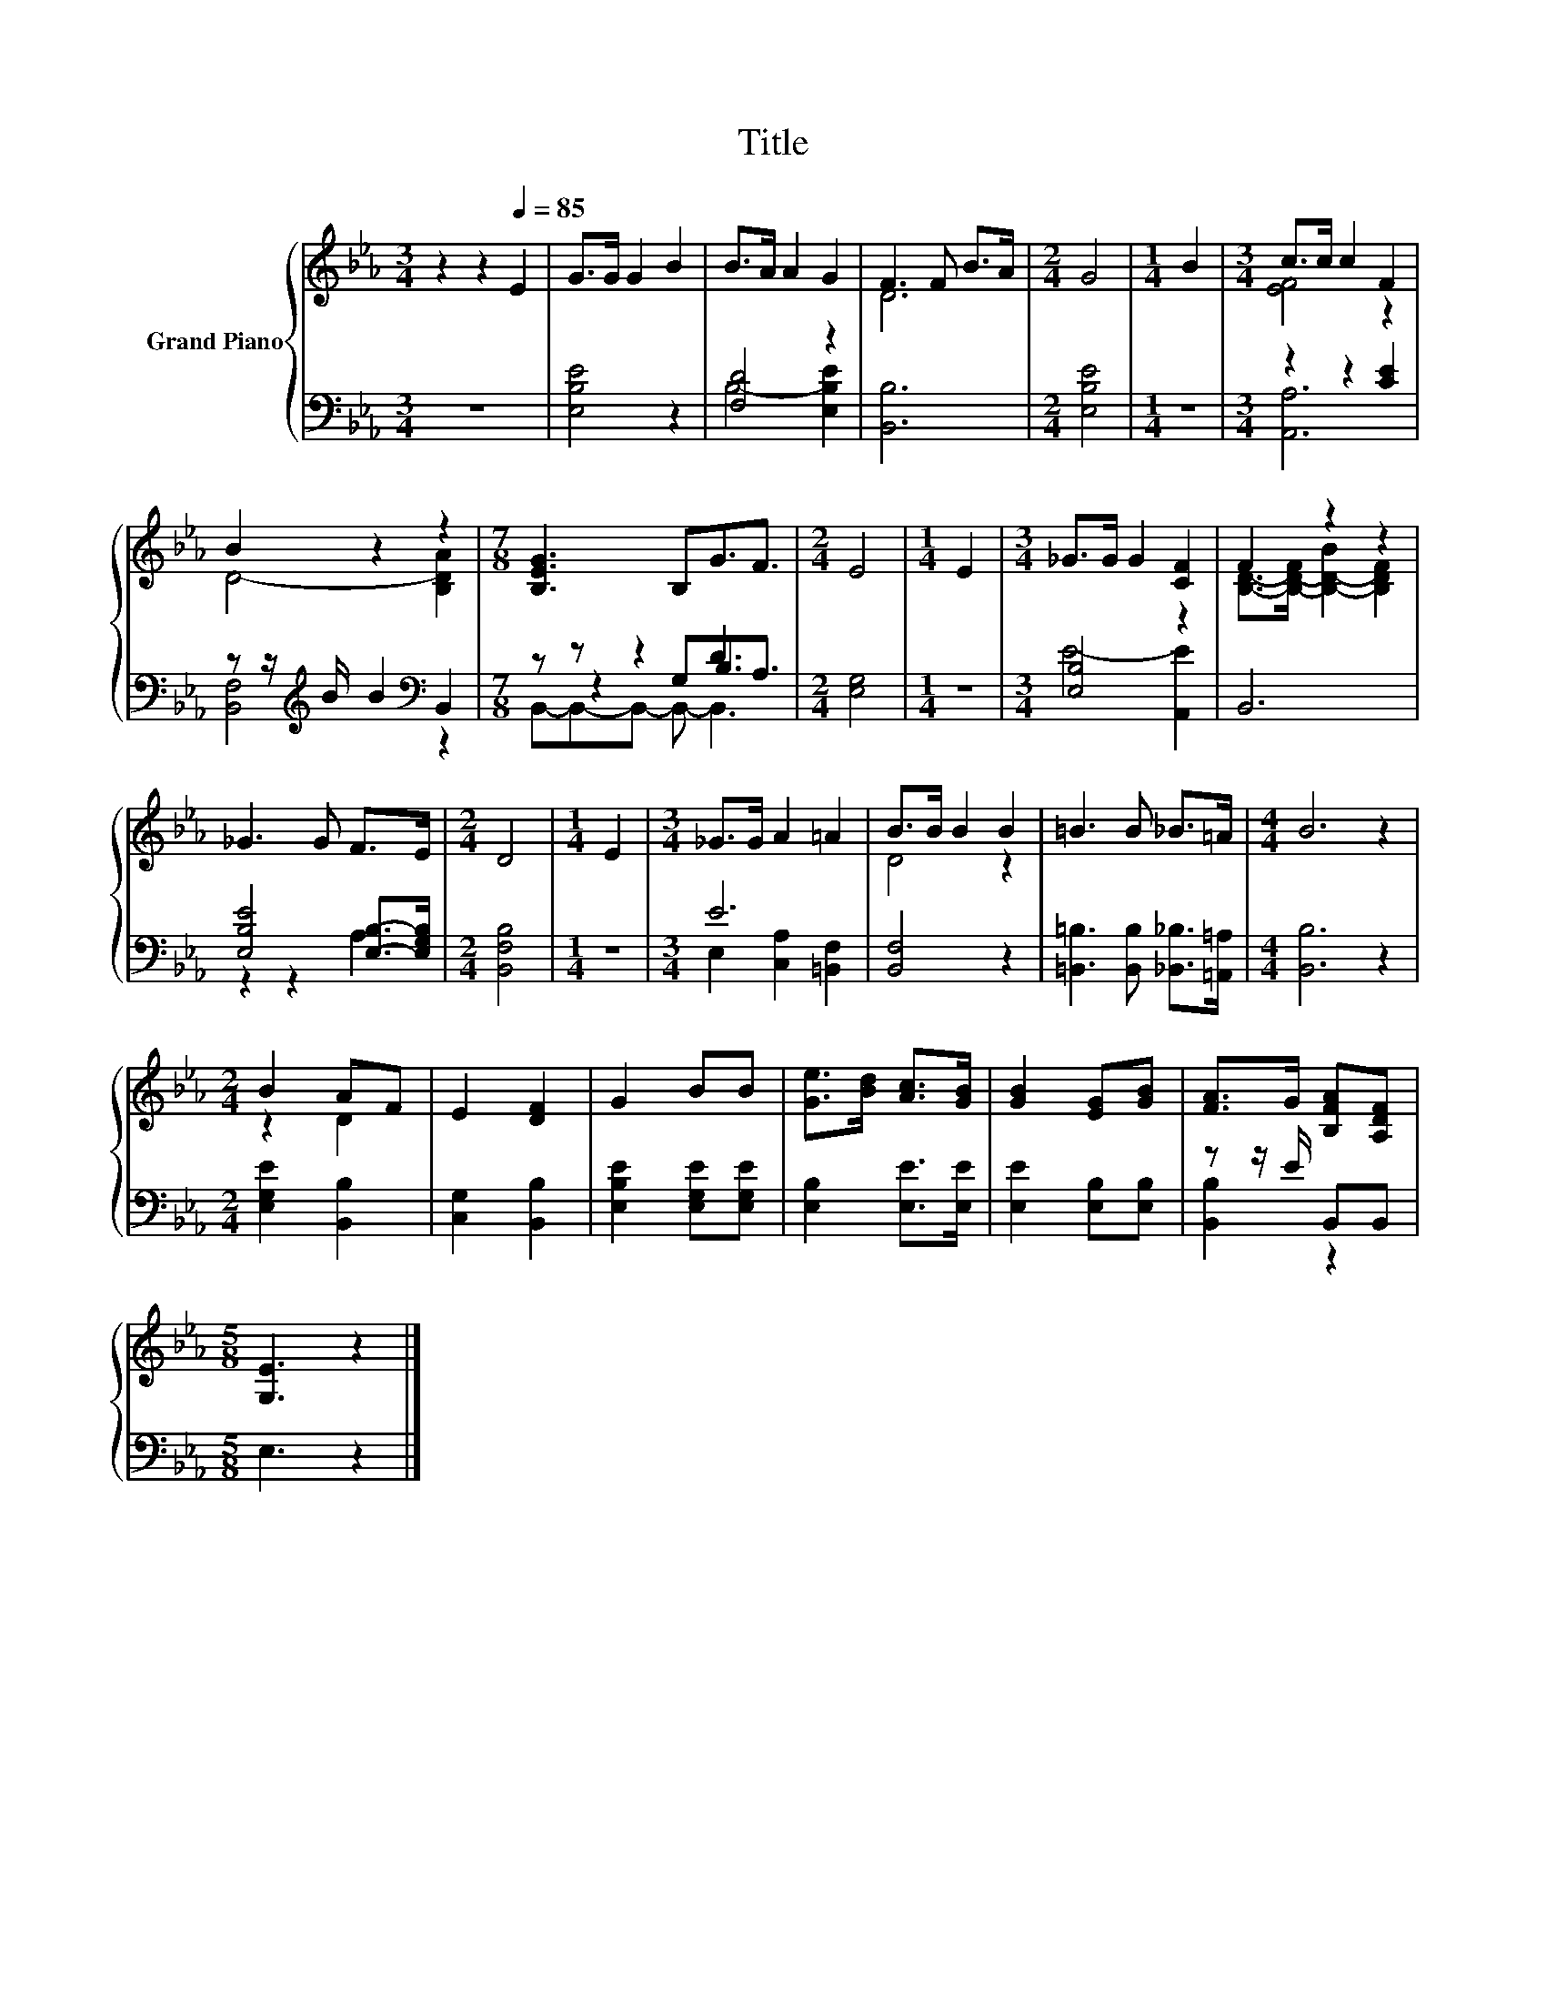 X:1
T:Title
%%score { ( 1 4 ) | ( 2 3 5 ) }
L:1/8
M:3/4
K:Eb
V:1 treble nm="Grand Piano"
V:4 treble 
V:2 bass 
V:3 bass 
V:5 bass 
V:1
 z2 z2[Q:1/4=85] E2 | G>G G2 B2 | B>A A2 G2 | F3 F B>A |[M:2/4] G4 |[M:1/4] B2 |[M:3/4] c>c c2 F2 | %7
 B2 z2 z2 |[M:7/8] [B,EG]3 B,G3/2F3/2 |[M:2/4] E4 |[M:1/4] E2 |[M:3/4] _G>G G2 [CF]2 | F2 z2 z2 | %13
 _G3 G F>E |[M:2/4] D4 |[M:1/4] E2 |[M:3/4] _G>G A2 =A2 | B>B B2 B2 | =B3 B _B>=A |[M:4/4] B6 z2 | %20
[M:2/4] B2 AF | E2 [DF]2 | G2 BB | [Ge]>[Bd] [Ac]>[GB] | [GB]2 [EG][GB] | [FA]>G [B,FA][A,DF] | %26
[M:5/8] [G,E]3 z2 |] %27
V:2
 z6 | [E,B,E]4 z2 | [F,D]4 z2 | [B,,B,]6 |[M:2/4] [E,B,E]4 |[M:1/4] z2 |[M:3/4] z2 z2 [CE]2 | %7
 z z/[K:treble] B/ B2[K:bass] B,,2 |[M:7/8] z z z2 D3 |[M:2/4] [E,G,]4 |[M:1/4] z2 | %11
[M:3/4] [E,B,]4 z2 | B,,6 | [E,B,E]4 [E,B,]->[E,G,B,] |[M:2/4] [B,,F,B,]4 |[M:1/4] z2 |[M:3/4] E6 | %17
 [B,,F,]4 z2 | [=B,,=B,]3 [B,,B,] [_B,,_B,]>[=A,,=A,] |[M:4/4] [B,,B,]6 z2 | %20
[M:2/4] [E,G,E]2 [B,,B,]2 | [C,G,]2 [B,,B,]2 | [E,B,E]2 [E,G,E][E,G,E] | [E,B,]2 [E,E]>[E,E] | %24
 [E,E]2 [E,B,][E,B,] | z z/ E/ B,,B,, |[M:5/8] E,3 z2 |] %27
V:3
 x6 | x6 | B,4- [E,B,E]2 | x6 |[M:2/4] x4 |[M:1/4] x2 |[M:3/4] [A,,A,]6 | %7
 [B,,F,]4[K:treble][K:bass] z2 |[M:7/8] z z2 G,B,3/2A,3/2 |[M:2/4] x4 |[M:1/4] x2 | %11
[M:3/4] E4- [A,,E]2 | x6 | z2 z2 A,2 |[M:2/4] x4 |[M:1/4] x2 |[M:3/4] E,2 [C,A,]2 [=B,,F,]2 | x6 | %18
 x6 |[M:4/4] x8 |[M:2/4] x4 | x4 | x4 | x4 | x4 | [B,,B,]2 z2 |[M:5/8] x5 |] %27
V:4
 x6 | x6 | x6 | D6 |[M:2/4] x4 |[M:1/4] x2 |[M:3/4] [EF]4 z2 | D4- [B,DA]2 |[M:7/8] x7 | %9
[M:2/4] x4 |[M:1/4] x2 |[M:3/4] x6 | [B,D]->[B,-D-F] [B,-D-B]2 [B,DF]2 | x6 |[M:2/4] x4 | %15
[M:1/4] x2 |[M:3/4] x6 | D4 z2 | x6 |[M:4/4] x8 |[M:2/4] z2 D2 | x4 | x4 | x4 | x4 | x4 | %26
[M:5/8] x5 |] %27
V:5
 x6 | x6 | x6 | x6 |[M:2/4] x4 |[M:1/4] x2 |[M:3/4] x6 | x3/2[K:treble] x5/2[K:bass] x2 | %8
[M:7/8] B,,-B,,-B,,- B,,- B,,3 |[M:2/4] x4 |[M:1/4] x2 |[M:3/4] x6 | x6 | x6 |[M:2/4] x4 | %15
[M:1/4] x2 |[M:3/4] x6 | x6 | x6 |[M:4/4] x8 |[M:2/4] x4 | x4 | x4 | x4 | x4 | x4 |[M:5/8] x5 |] %27

